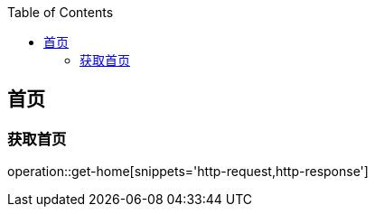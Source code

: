 :doctype: book
:icons: font
:source-highlighter: highlightjs
:highlightjs-theme: github
:toc: left
:toclevels: 2

== 首页
=== 获取首页
operation::get-home[snippets='http-request,http-response']

